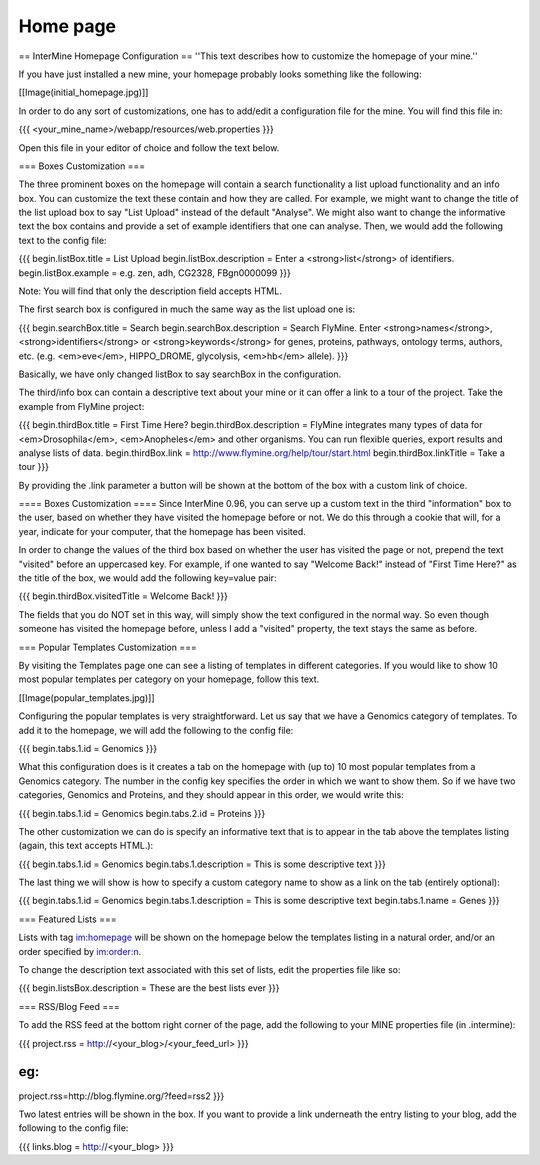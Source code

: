 Home page
================================

== InterMine Homepage Configuration ==
''This text describes how to customize the homepage of your mine.''

If you have just installed a new mine, your homepage probably looks something like the following:

[[Image(initial_homepage.jpg)]]

In order to do any sort of customizations, one has to add/edit a configuration file for the mine. You will find this file in:

{{{
<your_mine_name>/webapp/resources/web.properties
}}}

Open this file in your editor of choice and follow the text below.

=== Boxes Customization ===

The three prominent boxes on the homepage will contain a search functionality a list upload functionality and an info box. You can customize the text these contain and how they are called. For example, we might want to change the title of the list upload box to say "List Upload" instead of the default "Analyse". We might also want to change the informative text the box contains and provide a set of example identifiers that one can analyse. Then, we would add the following text to the config file:

{{{
begin.listBox.title = List Upload
begin.listBox.description = Enter a <strong>list</strong> of identifiers.
begin.listBox.example = e.g. zen, adh, CG2328, FBgn0000099
}}}

Note: You will find that only the description field accepts HTML.

The first search box is configured in much the same way as the list upload one is:

{{{
begin.searchBox.title = Search
begin.searchBox.description = Search FlyMine. Enter <strong>names</strong>, <strong>identifiers</strong> \
or <strong>keywords</strong> for genes, proteins, pathways, ontology terms, authors, etc. (e.g. \
<em>eve</em>, HIPPO_DROME, glycolysis, <em>hb</em> allele).
}}}

Basically, we have only changed listBox to say searchBox in the configuration.

The third/info box can contain a descriptive text about your mine or it can offer a link to a tour of the project. Take the example from FlyMine project:

{{{
begin.thirdBox.title = First Time Here?
begin.thirdBox.description = FlyMine integrates many types of data for <em>Drosophila</em>, \
<em>Anopheles</em> and other organisms. You can run flexible queries, export results and analyse lists of \
data.
begin.thirdBox.link = http://www.flymine.org/help/tour/start.html
begin.thirdBox.linkTitle = Take a tour
}}}

By providing the .link parameter a button will be shown at the bottom of the box with a custom link of choice.

==== Boxes Customization ====
Since InterMine 0.96, you can serve up a custom text in the third "information" box to the user, based on whether they have visited the homepage before or not. We do this through a cookie that will, for a year, indicate for your computer, that the homepage has been visited.

In order to change the values of the third box based on whether the user has visited the page or not, prepend the text "visited" before an uppercased key. For example, if one wanted to say "Welcome Back!" instead of "First Time Here?" as the title of the box, we would add the following key=value pair:

{{{
begin.thirdBox.visitedTitle = Welcome Back!
}}}

The fields that you do NOT set in this way, will simply show the text configured in the normal way. So even though someone has visited the homepage before, unless I add a "visited" property, the text stays the same as before.

=== Popular Templates Customization ===

By visiting the Templates page one can see a listing of templates in different categories. If you would like to show 10 most popular templates per category on your homepage, follow this text.

[[Image(popular_templates.jpg)]]

Configuring the popular templates is very straightforward. Let us say that we have a Genomics category of templates. To add it to the homepage, we will add the following to the config file:

{{{
begin.tabs.1.id = Genomics
}}}

What this configuration does is it creates a tab on the homepage with (up to) 10 most popular templates from a Genomics category. The number in the config key specifies the order in which we want to show them. So if we have two categories, Genomics and Proteins, and they should appear in this order, we would write this:

{{{
begin.tabs.1.id = Genomics
begin.tabs.2.id = Proteins
}}}

The other customization we can do is specify an informative text that is to appear in the tab above the templates listing (again, this text accepts HTML.):

{{{
begin.tabs.1.id = Genomics
begin.tabs.1.description = This is some descriptive text
}}}

The last thing we will show is how to specify a custom category name to show as a link on the tab (entirely optional):

{{{
begin.tabs.1.id = Genomics
begin.tabs.1.description = This is some descriptive text
begin.tabs.1.name = Genes
}}}

=== Featured Lists ===

Lists with tag im:homepage will be shown on the homepage below the templates listing in a natural order, and/or an order specified by im:order:n.

To change the description text associated with this set of lists, edit the properties file like so:

{{{
begin.listsBox.description = These are the best lists ever
}}}


=== RSS/Blog Feed ===

To add the RSS feed at the bottom right corner of the page, add the following to your MINE properties file (in .intermine):

{{{
project.rss = http://<your_blog>/<your_feed_url>
}}}

eg:
{{{
project.rss=http://blog.flymine.org/?feed=rss2
}}}

Two latest entries will be shown in the box. If you want to provide a link underneath the entry listing to your blog, add the following to the config file:

{{{
links.blog = http://<your_blog>
}}}
